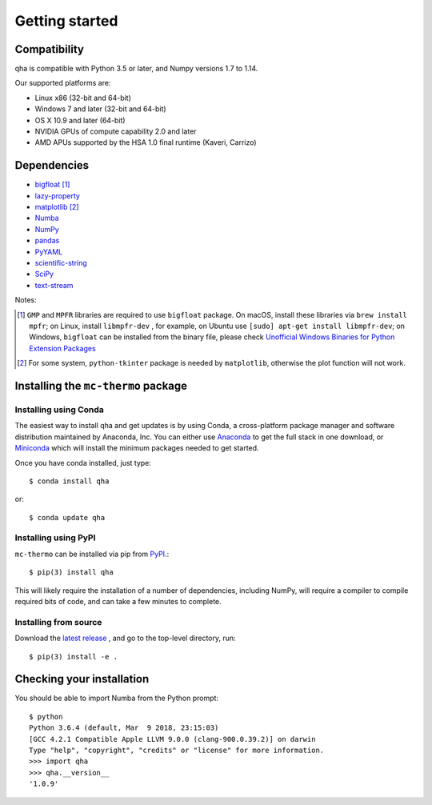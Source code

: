 
Getting started
===============

Compatibility
-------------

qha is compatible with Python 3.5 or later, and Numpy versions 1.7 to 1.14.

Our supported platforms are:

* Linux x86 (32-bit and 64-bit)
* Windows 7 and later (32-bit and 64-bit)
* OS X 10.9 and later (64-bit)
* NVIDIA GPUs of compute capability 2.0 and later
* AMD APUs supported by the HSA 1.0 final runtime (Kaveri, Carrizo)

Dependencies
------------
- `bigfloat <https://pypi.python.org/pypi/bigfloat)>`_ [#b]_
- `lazy-property <https://github.com/jackmaney/lazy-property>`_
- `matplotlib <https://matplotlib.org>`_ [#m]_
- `Numba <http://numba.pydata.org>`_
- `NumPy <http://www.numpy.org>`_
- `pandas <https://pandas.pydata.org>`_
- `PyYAML <http://pyyaml.org>`_
- `scientific-string <https://github.com/singularitti/scientific-string>`_
- `SciPy <https://www.scipy.org>`_
- `text-stream <https://github.com/singularitti/text-stream>`_

Notes:

.. [#b] ``GMP`` and ``MPFR`` libraries are required to use ``bigfloat`` package. On macOS,
    install these libraries via ``brew install mpfr``; on Linux, install ``libmpfr-dev`` ,
    for example, on Ubuntu use ``[sudo] apt-get install libmpfr-dev``;
    on Windows, ``bigfloat`` can be installed from the binary file, please check
    `Unofficial Windows Binaries for Python Extension Packages <https://www.lfd.uci.edu/~gohlke/pythonlibs/>`_

.. [#m] For some system, ``python-tkinter`` package is needed by ``matplotlib``, otherwise the plot function will not work.

Installing the ``mc-thermo`` package
----------------------------------
Installing using Conda
~~~~~~~~~~~~~~~~~~~~~~

The easiest way to install qha and get updates is by using Conda,
a cross-platform package manager and software distribution maintained
by Anaconda, Inc.  You can either use `Anaconda
<https://www.anaconda.com/download>`_ to get the full stack in one download,
or `Miniconda <https://conda.io/miniconda.html>`_ which will install
the minimum packages needed to get started.

Once you have conda installed, just type::

   $ conda install qha

or::

   $ conda update qha

Installing using PyPI
~~~~~~~~~~~~~~~~~~~~

``mc-thermo`` can be installed via pip from
`PyPI <http://pypi.python.org/pypi/qha>`__.::

   $ pip(3) install qha

This will likely require the installation of a number of dependencies,
including NumPy, will require a compiler to compile required bits of code,
and can take a few minutes to complete.

Installing from source
~~~~~~~~~~~~~~~~~~~~~~
Download the `latest release <https://github.com/MineralsCloud/qha/releases>`_ , and go to the top-level directory, run::

   $ pip(3) install -e .

Checking your installation
--------------------------

You should be able to import Numba from the Python prompt::

   $ python            
   Python 3.6.4 (default, Mar  9 2018, 23:15:03) 
   [GCC 4.2.1 Compatible Apple LLVM 9.0.0 (clang-900.0.39.2)] on darwin
   Type "help", "copyright", "credits" or "license" for more information.
   >>> import qha
   >>> qha.__version__
   '1.0.9'

